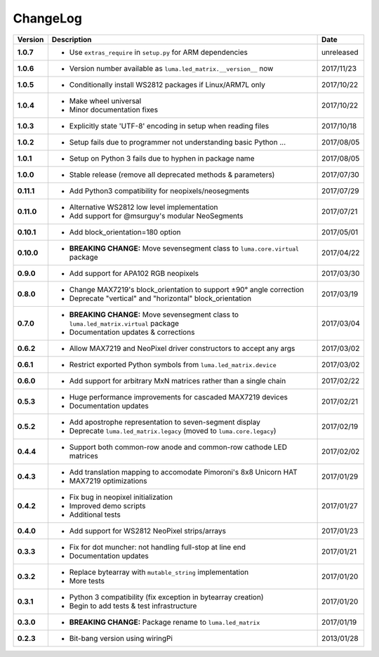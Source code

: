 ChangeLog
---------

+------------+------------------------------------------------------------------------+------------+
| Version    | Description                                                            | Date       |
+============+========================================================================+============+
| **1.0.7**  | * Use ``extras_require`` in ``setup.py`` for ARM dependencies          | unreleased |
+------------+------------------------------------------------------------------------+------------+
| **1.0.6**  | * Version number available as ``luma.led_matrix.__version__`` now      | 2017/11/23 |
+------------+------------------------------------------------------------------------+------------+
| **1.0.5**  | * Conditionally install WS2812 packages if Linux/ARM7L only            | 2017/10/22 |
+------------+------------------------------------------------------------------------+------------+
| **1.0.4**  | * Make wheel universal                                                 | 2017/10/22 |
|            | * Minor documentation fixes                                            |            |
+------------+------------------------------------------------------------------------+------------+
| **1.0.3**  | * Explicitly state 'UTF-8' encoding in setup when reading files        | 2017/10/18 |
+------------+------------------------------------------------------------------------+------------+
| **1.0.2**  | * Setup fails due to programmer not understanding basic Python ...     | 2017/08/05 |
+------------+------------------------------------------------------------------------+------------+
| **1.0.1**  | * Setup on Python 3 fails due to hyphen in package name                | 2017/08/05 |
+------------+------------------------------------------------------------------------+------------+
| **1.0.0**  | * Stable release (remove all deprecated methods & parameters)          | 2017/07/30 |
+------------+------------------------------------------------------------------------+------------+
| **0.11.1** | * Add Python3 compatibility for neopixels/neosegments                  | 2017/07/29 |
+------------+------------------------------------------------------------------------+------------+
| **0.11.0** | * Alternative WS2812 low level implementation                          | 2017/07/21 |
|            | * Add support for @msurguy's modular NeoSegments                       |            |
+------------+------------------------------------------------------------------------+------------+
| **0.10.1** | * Add block_orientation=180 option                                     | 2017/05/01 |
+------------+------------------------------------------------------------------------+------------+
| **0.10.0** | * **BREAKING CHANGE:** Move sevensegment class to                      | 2017/04/22 |
|            |   ``luma.core.virtual`` package                                        |            |
+------------+------------------------------------------------------------------------+------------+
| **0.9.0**  | * Add support for APA102 RGB neopixels                                 | 2017/03/30 |
+------------+------------------------------------------------------------------------+------------+
| **0.8.0**  | * Change MAX7219's block_orientation to support ±90° angle correction  | 2017/03/19 |
|            | * Deprecate "vertical" and "horizontal" block_orientation              |            |
+------------+------------------------------------------------------------------------+------------+
| **0.7.0**  | * **BREAKING CHANGE:** Move sevensegment class to                      | 2017/03/04 |
|            |   ``luma.led_matrix.virtual`` package                                  |            |
|            | * Documentation updates & corrections                                  |            |
+------------+------------------------------------------------------------------------+------------+
| **0.6.2**  | * Allow MAX7219 and NeoPixel driver constructors to accept any args    | 2017/03/02 |
+------------+------------------------------------------------------------------------+------------+
| **0.6.1**  | * Restrict exported Python symbols from ``luma.led_matrix.device``     | 2017/03/02 |
+------------+------------------------------------------------------------------------+------------+
| **0.6.0**  | * Add support for arbitrary MxN matrices rather than a single chain    | 2017/02/22 |
+------------+------------------------------------------------------------------------+------------+
| **0.5.3**  | * Huge performance improvements for cascaded MAX7219 devices           | 2017/02/21 |
|            | * Documentation updates                                                |            |
+------------+------------------------------------------------------------------------+------------+
| **0.5.2**  | * Add apostrophe representation to seven-segment display               | 2017/02/19 |
|            | * Deprecate ``luma.led_matrix.legacy`` (moved to ``luma.core.legacy``) |            |
+------------+------------------------------------------------------------------------+------------+
| **0.4.4**  | * Support both common-row anode and common-row cathode LED matrices    | 2017/02/02 |
+------------+------------------------------------------------------------------------+------------+
| **0.4.3**  | * Add translation mapping to accomodate Pimoroni's 8x8 Unicorn HAT     | 2017/01/29 |
|            | * MAX7219 optimizations                                                |            |
+------------+------------------------------------------------------------------------+------------+
| **0.4.2**  | * Fix bug in neopixel initialization                                   | 2017/01/27 |
|            | * Improved demo scripts                                                |            |
|            | * Additional tests                                                     |            |
+------------+------------------------------------------------------------------------+------------+
| **0.4.0**  | * Add support for WS2812 NeoPixel strips/arrays                        | 2017/01/23 |
+------------+------------------------------------------------------------------------+------------+
| **0.3.3**  | * Fix for dot muncher: not handling full-stop at line end              | 2017/01/21 |
|            | * Documentation updates                                                |            |
+------------+------------------------------------------------------------------------+------------+
| **0.3.2**  | * Replace bytearray with ``mutable_string`` implementation             | 2017/01/20 |
|            | * More tests                                                           |            |
+------------+------------------------------------------------------------------------+------------+
| **0.3.1**  | * Python 3 compatibility (fix exception in bytearray creation)         | 2017/01/20 |
|            | * Begin to add tests & test infrastructure                             |            |
+------------+------------------------------------------------------------------------+------------+
| **0.3.0**  | * **BREAKING CHANGE:** Package rename to ``luma.led_matrix``           | 2017/01/19 |
+------------+------------------------------------------------------------------------+------------+
| **0.2.3**  | * Bit-bang version using wiringPi                                      | 2013/01/28 |
+------------+------------------------------------------------------------------------+------------+
